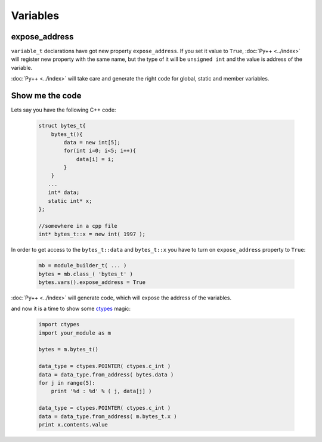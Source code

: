 =========
Variables
=========

--------------
expose_address
--------------

``variable_t`` declarations have got new property ``expose_address``. If you set
it value to ``True``, :doc:`Py++ <../index>` will register new property with the same name, but
the type of it will be ``unsigned int`` and the value is address of the variable.

:doc:`Py++ <../index>` will take care and generate the right code for global, static and member
variables.

----------------
Show me the code
----------------

Lets say you have the following C++ code:

  .. code-block:: c++

     struct bytes_t{
         bytes_t(){
             data = new int[5];
             for(int i=0; i<5; i++){
                 data[i] = i;
             }
         }
        ...
        int* data;
        static int* x;
     };

     //somewhere in a cpp file
     int* bytes_t::x = new int( 1997 );

In order to get access to the ``bytes_t::data`` and ``bytes_t::x`` you
have to turn on ``expose_address`` property to ``True``:

  .. code-block:: python

    mb = module_builder_t( ... )
    bytes = mb.class_( 'bytes_t' )
    bytes.vars().expose_address = True

:doc:`Py++ <../index>` will generate code, which will expose the address of the variables.

and now it is a time to show some `ctypes`_ magic:

  .. code-block:: python

    import ctypes
    import your_module as m

    bytes = m.bytes_t()

    data_type = ctypes.POINTER( ctypes.c_int )
    data = data_type.from_address( bytes.data )
    for j in range(5):
        print '%d : %d' % ( j, data[j] )

    data_type = ctypes.POINTER( ctypes.c_int )
    data = data_type.from_address( m.bytes_t.x )
    print x.contents.value


.. _`ctypes` : http://docs.python.org/lib/module-ctypes.html
.. _`from_address` : http://docs.python.org/lib/ctypes-data-types.html
.. _`Boost.Python`: http://www.boost.org/libs/python/doc/index.html
.. _`Python`: http://www.python.org
.. _`GCC-XML`: http://www.gccxml.org

